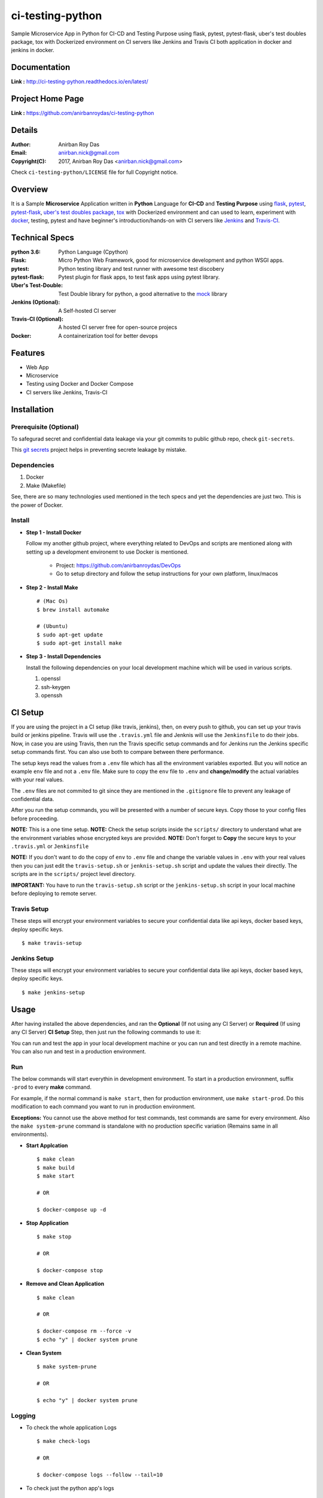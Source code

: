 ci-testing-python
==================

.. image:: https://travis-ci.org/anirbanroydas/ci-testing-python.svg?branch=master
     :target: https://travis-ci.org/anirbanroydas/ci-testing-python
     :alt: Travis Ci Build Status

.. image:: https://coveralls.io/repos/github/anirbanroydas/ci-testing-python/badge.svg?branch=master
	   :target: https://coveralls.io/github/anirbanroydas/ci-testing-python
     :alt: Coverage Status


.. image:: https://readthedocs.org/projects/ci-testing-python/badge/?version=latest
      :target: http://ci-testing-python.readthedocs.io/en/latest/?badge=latest
      :alt: Documentation Status




Sample Microservice App in Python for CI-CD and Testing Purpose using flask, pytest, pytest-flask, uber\'s test doubles package, tox with Dockerized environment on CI servers like Jenkins and Travis CI both application in docker and jenkins in docker.


Documentation
--------------

**Link :** http://ci-testing-python.readthedocs.io/en/latest/


Project Home Page
--------------------

**Link :** https://github.com/anirbanroydas/ci-testing-python



Details
--------


:Author: Anirban Roy Das
:Email: anirban.nick@gmail.com
:Copyright(C): 2017, Anirban Roy Das <anirban.nick@gmail.com>

Check ``ci-testing-python/LICENSE`` file for full Copyright notice.




Overview
---------

It is a Sample **Microservice** Application written in **Python** Language for **CI-CD** and **Testing Purpose** using `flask <flask.pocoo.org/>`_, `pytest <doc.pytest.org/>`_, `pytest-flask <https://pytest-flask.readthedocs.io/>`_, `uber\'s test doubles package <https://doubles.readthedocs.io/>`_, `tox <https://tox.readthedocs.io/>`_ with Dockerized environment and can used to learn, experiment with `docker <https://www.docker.com/>`_, testing, pytest and have beginner\'s introduction/hands-on with CI servers like `Jenkins <https://jenkins.io/>`_ and `Travis-CI <https://travis-ci.org>`_.




Technical Specs
----------------


:python 3.6: Python Language (Cpython)
:Flask: Micro Python Web Framework, good for microservice development and python WSGI apps.
:pytest: Python testing library and test runner with awesome test discobery
:pytest-flask: Pytest plugin for flask apps, to test fask apps using pytest library.
:Uber\'s Test-Double: Test Double library for python, a good alternative to the `mock <https://github.com/testing-cabal/mock>`_ library
:Jenkins (Optional): A Self-hosted CI server
:Travis-CI (Optional): A hosted CI server free for open-source projecs 
:Docker: A containerization tool for better devops


Features
---------

* Web App 
* Microservice
* Testing using Docker and Docker Compose
* CI servers like Jenkins, Travis-CI




Installation
------------

Prerequisite (Optional)
~~~~~~~~~~~~~~~~~~~~~~~

To safegurad secret and confidential data leakage via your git commits to public github repo, check ``git-secrets``.

This `git secrets <https://github.com/awslabs/git-secrets>`_ project helps in preventing secrete leakage by mistake.


Dependencies
~~~~~~~~~~~~~

1. Docker
2. Make (Makefile)

See, there are so many technologies used mentioned in the tech specs and yet the dependencies are just two. This is the power of Docker. 

Install
~~~~~~~


* **Step 1 - Install Docker**

  Follow my another github project, where everything related to DevOps and scripts are mentioned along with setting up a development environemt to use Docker is mentioned.

  	* Project: https://github.com/anirbanroydas/DevOps

 	* Go to setup directory and follow the setup instructions for your own platform, linux/macos

* **Step 2 - Install Make**
  ::

  		# (Mac Os)
  		$ brew install automake

  		# (Ubuntu)
  		$ sudo apt-get update
  		$ sudo apt-get install make

* **Step 3 - Install Dependencies**
  
  Install the following dependencies on your local development machine which will be used in various scripts.

  1. openssl
  2. ssh-keygen
  3. openssh




CI Setup
---------


If you are using the project in a CI setup (like travis, jenkins), then, on every push to github, you can set up your travis build or jenkins pipeline. Travis will use the ``.travis.yml`` file and Jenknis will use the ``Jenkinsfile`` to do their jobs. Now, in case you are using Travis, then run the Travis specific setup commands and for Jenkins run the Jenkins specific setup commands first. You can also use both to compare between there performance.

The setup keys read the values from a ``.env`` file which has all the environment variables exported. But you will notice an example ``env`` file and not a ``.env`` file. Make sure to copy the ``env`` file to ``.env`` and **change/modify** the actual variables with your real values.

The ``.env`` files are not commited to git since they are mentioned in the ``.gitignore`` file to prevent any leakage of confidential data.

After you run the setup commands, you will be presented with a number of secure keys. Copy those to your config files before proceeding.

**NOTE:** This is a one time setup.
**NOTE:** Check the setup scripts inside the ``scripts/`` directory to understand what are the environment variables whose encrypted keys are provided.
**NOTE:** Don't forget to **Copy** the secure keys to your ``.travis.yml`` or ``Jenkinsfile``

**NOTE:** If you don't want to do the copy of ``env`` to ``.env`` file and change the variable values in ``.env`` with your real values then you can just edit the ``travis-setup.sh`` or ``jenknis-setup.sh`` script and update the values their directly. The scripts are in the ``scripts/`` project level directory.


**IMPORTANT:** You have to run the ``travis-setup.sh`` script or the ``jenkins-setup.sh`` script in your local machine before deploying to remote server.
 

Travis Setup
~~~~~~~~~~~~~~~~~

These steps will encrypt your environment variables to secure your confidential data like api keys, docker based keys, deploy specific keys.
::

	$ make travis-setup



Jenkins Setup
~~~~~~~~~~~~~~~~~~~

These steps will encrypt your environment variables to secure your confidential data like api keys, docker based keys, deploy specific keys.
::

	$ make jenkins-setup







Usage
-----

After having installed the above dependencies, and ran the **Optional** (If not using any CI Server) or **Required** (If using any CI Server) **CI Setup** Step, then just run the following commands to use it:


You can run and test the app in your local development machine or you can run and test directly in a remote machine. You can also run and test in a production environment. 



Run
~~~~

The below commands will start everythin in development environment. To start in a production environment, suffix ``-prod`` to every **make** command.

For example, if the normal command is ``make start``, then for production environment, use ``make start-prod``. Do this modification to each command you want to run in production environment. 

**Exceptions:** You cannot use the above method for test commands, test commands are same for every environment. Also the  ``make system-prune`` command is standalone with no production specific variation (Remains same in all environments).

* **Start Applcation**
  ::

  		$ make clean
  		$ make build
  		$ make start

  		# OR

  		$ docker-compose up -d


    
  
* **Stop Application**
  ::

  		$ make stop

  		# OR

  		$ docker-compose stop


* **Remove and Clean Application**
  ::

  		$ make clean

  		# OR

  		$ docker-compose rm --force -v
  		$ echo "y" | docker system prune


* **Clean System**
  ::

  		$ make system-prune

  		# OR

  		$ echo "y" | docker system prune






Logging
~~~~~~~~


* To check the whole application Logs
  ::

  		$ make check-logs

  		# OR

  		$ docker-compose logs --follow --tail=10



* To check just the python app\'s logs
  ::

  		$ make check-logs-app

  		# OR

  		$ docker-compose logs --follow --tail=10 identidock





Test
~~~~

Now, testing is the main deal of the project. You can test in many ways, namely, using ``make`` commands as mentioned in the below commands, which automates everything and you don't have to know anything else, like what test library or framework is being used, how the tests are happening, either directly or via ``docker`` containers, or may be different virtual environments using ``tox``. Nothing is required to be known.

On the other hand if you want fine control over the tests, then you can run them directly, either by using ``pytest`` commands, or via ``tox`` commands to run them in different python environments or by using ``docker-compose`` commands to run differetn tests. 

But running the make commands is lawasy the go to strategy and reccomended approach for this project.

**NOTE:** Tox can be used directly, where ``docker`` containers will not be used. Although we can try to run ``tox`` inside our test contianers that we are using for running the tests using the ``make`` commands, but then we would have to change the ``Dockerfile`` and install all the ``python`` dependencies like ``python2.7``, ``python3.x`` and then run ``tox`` commands from inside the ``docker`` containers which then run the ``pytest`` commands which we run now to perform our tests inside the current test containers. 

**CAVEAT:** The only caveat of using the make commands directly and not using ``tox`` is we are only testing the project in a single ``python`` environment, nameley ``python 3.6``.


* To Test everything
  ::

  		$ make test


  Any Other method without using make will involve writing a lot of commands. So use the make command preferrably


* To perform Unit Tests
  ::

  		$ make test-unit


* To perform Component Tests
  ::

  		$ make test-component


* To perform Contract Tests
  ::

  		$ make test-contract


* To perform Integration Tests
  ::

  		$ make test-integration


* To perform End To End (e2e) or System or UI Acceptance or Functional Tests
  ::

  		$ make test-e2e

  		# OR

  		$ make test-system

  		# OR	

  		$ make test-ui-acceptance

  		# OR

  		$ make test-functional





Todo
-----

1. Add Blog post regarding this topic.
2. Add Contract Tests using part
3. Add integration tests
4. Add e2d tests

